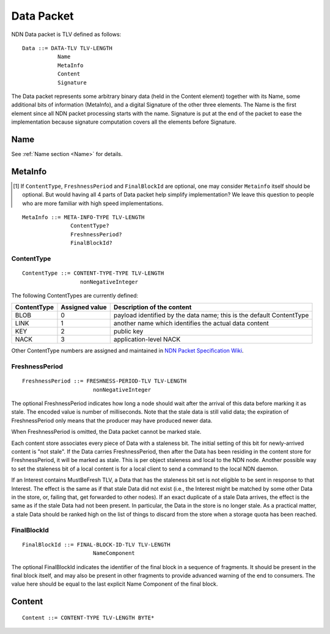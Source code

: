 .. _data:

Data Packet
-----------

NDN Data packet is TLV defined as follows::

    Data ::= DATA-TLV TLV-LENGTH
               Name
               MetaInfo
               Content
               Signature

The Data packet represents some arbitrary binary data (held in the Content element) together with its Name, some additional bits of information (MetaInfo), and a digital Signature of the other three elements. The Name is the first element since all NDN packet processing starts with the name.  Signature is put at the end of the packet to ease the implementation because signature computation covers all the elements before Signature.

Name
~~~~

See :ref:`Name section <Name>` for details.

.. _MetaInfo:

MetaInfo
~~~~~~~~

.. [#f1] If ``ContentType``, ``FreshnessPeriod`` and ``FinalBlockId`` are optional, one may consider ``Metainfo`` itself should be optional. But would having all 4 parts of Data packet help simplify implementation? We leave this question to people who are more familiar with high speed implementations.

::

    MetaInfo ::= META-INFO-TYPE TLV-LENGTH
                   ContentType?
                   FreshnessPeriod?
                   FinalBlockId?

ContentType
+++++++++++

::

    ContentType ::= CONTENT-TYPE-TYPE TLV-LENGTH
                      nonNegativeInteger

The following ContentTypes are currently defined:

+-----------------+----------------+--------------------------------------------------------------+
| ContentType     | Assigned value | Description of the content                                   |
+=================+================+==============================================================+
| BLOB            | 0              | payload identified by the data name; this is the default     |
|                 |                | ContentType                                                  |
+-----------------+----------------+--------------------------------------------------------------+
| LINK            | 1              | another name which identifies the actual data content        |
+-----------------+----------------+--------------------------------------------------------------+
| KEY             | 2              | public key                                                   |
+-----------------+----------------+--------------------------------------------------------------+
| NACK            | 3              | application-level NACK                                       |
+-----------------+----------------+--------------------------------------------------------------+

Other ContentType numbers are assigned and maintained in `NDN Packet Specification Wiki <https://redmine.named-data.net/projects/ndn-tlv/wiki/ContentType>`__.


FreshnessPeriod
+++++++++++++++

::

    FreshnessPeriod ::= FRESHNESS-PERIOD-TLV TLV-LENGTH
                          nonNegativeInteger

The optional FreshnessPeriod indicates how long a node should wait after the arrival of this data before marking it as stale.  The encoded value is number of milliseconds.  Note that the stale data is still valid data; the expiration of FreshnessPeriod only means that the producer may have produced newer data.

When FreshnessPeriod is omitted, the Data packet cannot be marked stale.

Each content store associates every piece of Data with a staleness bit.
The initial setting of this bit for newly-arrived content is "not stale". If the Data carries FreshnessPeriod, then after the Data has been residing in the content store for FreshnessPeriod, it will be marked as stale. This is per object staleness and local to the NDN node. Another possible way to set the staleness bit of a local content is for a local client to send a command to the local NDN daemon.

If an Interest contains MustBeFresh TLV, a Data that has the staleness bit set is not eligible to be sent in response to that Interest.
The effect is the same as if that stale Data did not exist (i.e., the Interest might be matched by some other Data in the store, or, failing that, get forwarded to other nodes).
If an exact duplicate of a stale Data arrives, the effect is the same as if the stale Data had not been present. In particular, the Data in the store is no longer stale. As a practical matter, a stale Data should be ranked high on the list of things to discard from the store when a storage quota has been reached.

FinalBlockId
++++++++++++

::

    FinalBlockId ::= FINAL-BLOCK-ID-TLV TLV-LENGTH
                          NameComponent

The optional FinalBlockId indicates the identifier of the final block
in a sequence of fragments.
It should be present in the final block itself, and may also be present in other fragments to provide advanced warning of the end to consumers.
The value here should be equal to the last explicit Name Component of the final block.


.. _Content:

Content
~~~~~~~

::

    Content ::= CONTENT-TYPE TLV-LENGTH BYTE*
